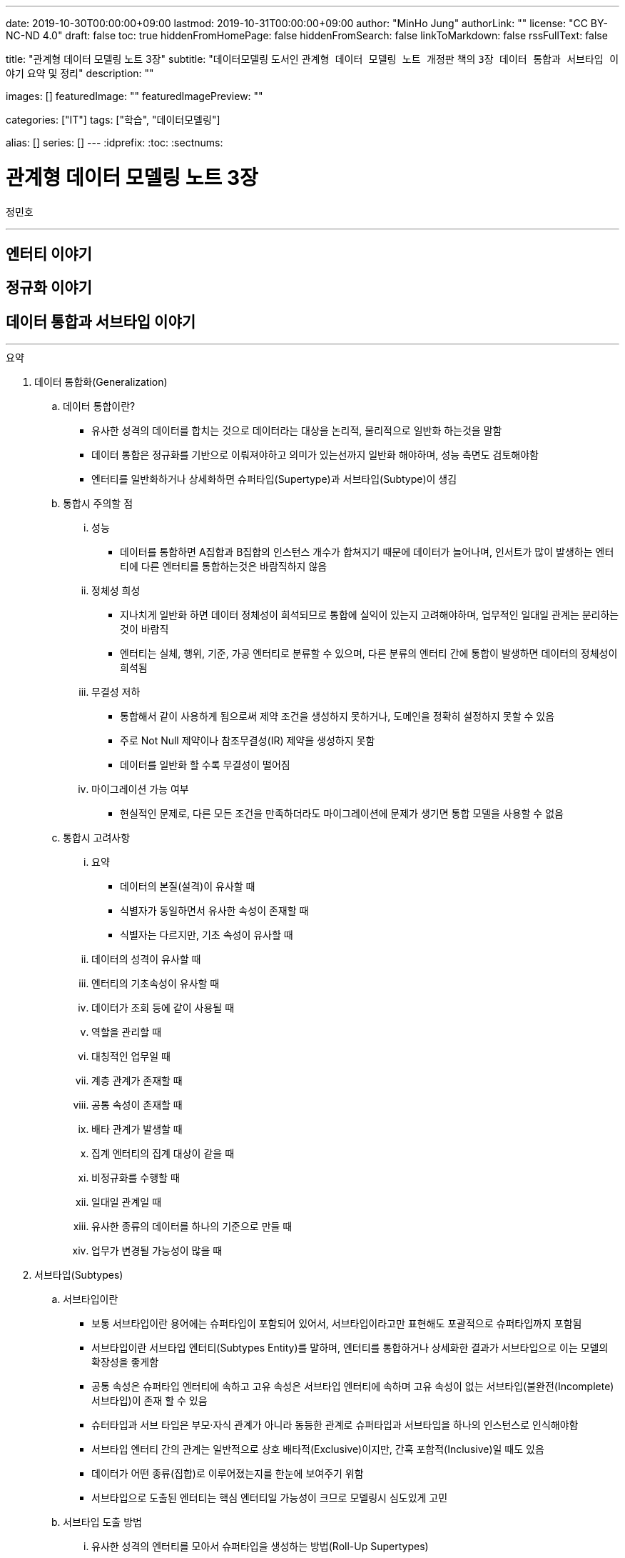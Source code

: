 ---
date: 2019-10-30T00:00:00+09:00
lastmod: 2019-10-31T00:00:00+09:00
author: "MinHo Jung"
authorLink: ""
license: "CC BY-NC-ND 4.0"
draft: false
toc: true
hiddenFromHomePage: false
hiddenFromSearch: false
linkToMarkdown: false
rssFullText: false

title: "관계형 데이터 모델링 노트 3장"
subtitle: "데이터모델링 도서인 `관계형 데이터 모델링 노트 개정판` 책의 `3장 데이터 통합과 서브타입 이야기` 요약 및 정리"
description: ""

images: []
featuredImage: ""
featuredImagePreview: ""

categories: ["IT"]
tags: ["학습", "데이터모델링"]

alias: []
series: []
---
:idprefix:
:toc:
:sectnums:


= 관계형 데이터 모델링 노트 3장
정민호

---
== 엔터티 이야기
== 정규화 이야기
== 데이터 통합과 서브타입 이야기
---

.요약
****

. 데이터 통합화(Generalization)
.. 데이터 통합이란?
* 유사한 성격의 데이터를 합치는 것으로 데이터라는 대상을 논리적, 물리적으로 일반화 하는것을 말함
* 데이터 통합은 정규화를 기반으로 이뤄져야하고 의미가 있는선까지 일반화 해야하며, 성능 측면도 검토해야함
* 엔터티를 일반화하거나 상세화하면 슈퍼타입(Supertype)과 서브타입(Subtype)이 생김

.. 통합시 주의할 점
... 성능
* 데이터를 통합하면 A집합과 B집합의 인스턴스 개수가 합쳐지기 때문에 데이터가 늘어나며, 인서트가 많이 발생하는 엔터티에 다른 엔터티를 통합하는것은 바람직하지 않음
... 정체성 희성
* 지나치게 일반화 하면 데이터 정체성이 희석되므로 통합에 실익이 있는지 고려해야하며, 업무적인 일대일 관계는 분리하는 것이 바람직
* 엔터티는 실체, 행위, 기준, 가공 엔터티로 분류할 수 있으며, 다른 분류의 엔터티 간에 통합이 발생하면 데이터의 정체성이 희석됨
... 무결성 저하
* 통합해서 같이 사용하게 됨으로써 제약 조건을 생성하지 못하거나, 도메인을 정확히 설정하지 못할 수 있음
* 주로 Not Null 제약이나 참조무결성(IR) 제약을 생성하지 못함
* 데이터를 일반화 할 수록 무결성이 떨어짐
... 마이그레이션 가능 여부
* 현실적인 문제로, 다른 모든 조건을 만족하더라도 마이그레이션에 문제가 생기면 통합 모델을 사용할 수 없음

.. 통합시 고려사항
... 요약
* 데이터의 본질(설격)이 유사할 때
* 식별자가 동일하면서 유사한 속성이 존재할 때
* 식별자는 다르지만, 기초 속성이 유사할 때
... 데이터의 성격이 유사할 때
... 엔터티의 기초속성이 유사할 때
... 데이터가 조회 등에 같이 사용될 때
... 역할을 관리할 때
... 대칭적인 업무일 때
... 계층 관계가 존재할 때
... 공통 속성이 존재할 때
... 배타 관계가 발생할 때
... 집계 엔터티의 집계 대상이 같을 때
... 비정규화를 수행할 때
... 일대일 관계일 때
... 유사한 종류의 데이터를 하나의 기준으로 만들 때
... 업무가 변경될 가능성이 많을 때


. 서브타입(Subtypes)
.. 서브타입이란
* 보통 서브타입이란 용어에는 슈퍼타입이 포함되어 있어서, 서브타입이라고만 표현해도 포괄적으로 슈퍼타입까지 포함됨
* 서브타입이란 서브타입 엔터티(Subtypes Entity)를 말하며, 엔터티를 통합하거나 상세화한 결과가 서브타입으로 이는 모델의 확장성을 좋게함
* 공통 속성은 슈퍼타입 엔터티에 속하고 고유 속성은 서브타입 엔터티에 속하며 고유 속성이 없는 서브타입(불완전(Incomplete) 서브타입)이 존재 할 수 있음
* 슈터타입과 서브 타입은 부모·자식 관계가 아니라 동등한 관계로 슈퍼타입과 서브타입을 하나의 인스턴스로 인식해야함
* 서브타입 엔터티 간의 관계는 일반적으로 상호 배타적(Exclusive)이지만, 간혹 포함적(Inclusive)일 때도 있음
* 데이터가 어떤 종류(집합)로 이루어졌는지를 한눈에 보여주기 위함
* 서브타입으로 도출된 엔터티는 핵심 엔터티일 가능성이 크므로 모델링시 심도있게 고민

.. 서브타입 도출 방법
... 유사한 성격의 엔터티를 모아서 슈퍼타입을 생성하는 방법(Roll-Up Supertypes)
* 두개 이상의 유사한 엔터티에서 공통 속성을 도출하는 방법이며, 엔터티 통합(일반화)라고 함
... 복잡한 엔터티를 분해해서 서브타입을 생성하는 방법(Break-Down Subtypes)
* 복잡한 하나의 엔터티에서 유사한 속성끼리 분류하는 방법이며, 엔터티 상세화 또는 논리화(Logicalization)라고 함
* 분류할 때 주요 속성부터 분석

.. 서브타입과 코드의 차이점
* 전체 집합의 성격을 파악하는 게 '서브타입'이고, 특정 속성의 성격을 파악하는게 '코드'

[width="70%", options="header"]
|====
|서브타입                           |코드
|전체 집합에 대한 부분집합을 표현    |특정 속성의 구분을 표현
|전체 집합의 성격을 파악	           |한 속성의 성격을 파악
|속한 속성이 여러 개 존재           |속한 속성이 거의 존재하지 않음
|한 엔터티에 하나만 존재            |한 엔터티에 여러 개 존재
|====

. 서브타입의 종류(Is-A, Part-Of)
.. Is-A 서브타입
* 인스턴스를 기준으로 묶으며, 서브타입과 연관
* 데이터를 일반화 하면 부분집합은 전체 집합과 '이다'(Is-A) 관계가 성립하며, 역으로 '전체 집합 중에 부분집합이 존재한다'는 관계도 성립
* 예) '개인고객(부분집합)은 고객(전체 집합)이다'는 관계가 성립하며, 역으로 '고객(전체 집합) 중에 개인고객(부분집합)이 존재한다'는 관계도 성립

.. Part-Of 서브타입
* 인스턴스를 기준으로 묶지 않으며, 수직분할(일대일 관계)과 연관
* 요소(속성)를 기준으로 묶을 수 있는데, 이 때 '일부'(Part-Of) 관계가 성립
* 예) '프로그램(부분집합)과 사용자매뉴얼(부분집합)은 소프트웨어(전체 집합)의 구성요소이다.'는 관계가 성립
* 예) '프로그램은 소프트웨어이다', '사용자매뉴얼은 소프트웨어이다' 와 같이 '이다'(Is-A)관계가 성립하지 못함
* 일대일(1:1) 관계를 서브타입으로 잘못 파악한 것이 아닌지 의심해 볼 것


. 서브타입 구분(배타, 중복, 완전, 불완전)
.. 배타 서브타입(Exclusive Subtype 또는 Disjoint Subtype)
* 배타 서브타입은 서브타입 부분집합 간에 중복이 발생하지 않는 서브타입
* 하나의 슈퍼타입 인스턴스는 단 하나의 서브타입과 관계(일대일 관계)가 발생하며, 전체 서브타입의 합은 슈퍼타입이 됨
* 상호 배타적이기 때문에 포함관계가 없어야함

.. 중복 서브타입(Inclusive Subtype 또는 Overlapping Subtype)
* 중복 서브타입은 서브타입 부분집합 간에 중복이 발생하는 서브타입
* 서브타입 A와 B가 있을 때 A에도 속하고 B에도 속하는 인스턴스가 있는 서브타입

.. 중복 서브타입 관리 방법
... 슈퍼타입 인스턴스와 서브타입 인스턴스가 일대일(1:1) 대응(논리적 관계비)
* 서브타입 인스턴스의 개수를 합하면 슈퍼타입 인스턴스의 개수와 동일
... 슈퍼타입 인스턴스와 서브타입 인스턴스가 일대다(1:M) 대응(논리적 관계비)
* 한 개의 슈퍼타입 인스턴스가 두 개의 서브타입 인스턴스와 대응
* 실체(사람)와 역할(고객, 개인고객, 사원)을 관리하는 엔터티를 구분하여 설계하는 방법을 고려해 볼 것

.. 배타 서브타입과 중복 서브타입 판단 기준
* 배타 서브타입과 중복 서브타입을 판단하는 기준은 특정 시점에 동시에 발생할 수 있는지 여부
* 배타 서브타입은 특정 시점에 중복이 발생하지 않으며, 중복 서브타입은 특정 시점에 중복이 발생할 수 있음
* 이력 데이터의 경우 현재 시점을 기준으로 서브타입 양쪽에 데이터가 있는지를 따지면 배타 서브타입인지 중복 서브타입인지 알 수 있음

.. 완전 서브타입(Complete Subtype)
* 완전 서브타입은 슈퍼타입의 모든 인스턴스가 최소한 하나의 서브타입 인스턴스와 관계가 존재하는 서브타입
* 일반적이고 대부분을 차지하며, 서브타입에 인스턴스가 생성될 때 서브타입에도 인스턴스가 생성되면 완전 서브타입

.. 불완전 서브타입(Incomplete Subtype)
* 불완전 서브타입은 슈퍼타입에만 인스턴스가 존재하고 서브타입에는 인스턴스가 존재하지 않는 서브타입
* 서브타입에 인스턴스가 생성될 때 서브타입에도 인스턴스가 생성되지 않으면 불완전 서브타입

.. 서브타입 구분(배타, 중복, 완전, 불완전)별 특성

[cols='^2, ^4, ^4' options="header"]
|====
|인스턴스 제약	|배타																	|중복
.3+^.^m|완전	|EC(Exclusive-Complete) 서브타입											|IC(Inclusive-Complete) 서브타입
				|- 슈퍼타입의 한 인스턴스는 하나의 서브타입 인스턴스와 관계 존재			|- 슈퍼타입의 한 인스턴스가 두 개 이상의 서브타입 인스턴스와 관계가 존재할 수 있음
				|- 슈퍼타입의 모든 인스턴스는 서브타입 인스턴스와 관계가 존재				|- 슈퍼타입의 모든 인스턴스는 서브타입 인스턴스와 관계가 존재
.3+^.^m|불완전	|EI(Exclusive-Incomplete) 서브타입										|II(Inclusive-Incomplete) 서브타입
				|- 슈퍼타입의 한 인스턴스는 하나의 서브타입 인스턴스와 관계 존재			|- 슈퍼타입의 한 인스턴스가 두 개 이상의 서브타입 인스턴스와 관계가 존재할 수 있음
				|- 슈퍼타입의 어떤 인스턴스는 서브타입의 인스턴스와 관계가 존재하지 않음	|- 슈퍼타입의 어떤 인스턴스는 서브타입의 인스턴스와 관계가 존재하지 않음
|====


. 슈퍼타입·서브타입 논리 모델의 물리 모델 변환 방법
.. 물리 모델로 변환시 고려 사항
* 성능(논리적인 판단, 조회 범위 및 횟수)
* 관리적인 측면
* 사용 결합도
* 통합 관점

.. 서브타입별로 엔터티 분할(타입1-분할)
* 서브타입마다 별도의 엔터티로 만드는 방법
* 서브타입별로 엔터티를 각자 생성한 후에, 슈퍼타입의 주 식별자를 포함한 속성 전부를 양쪽 엔터티에 추가
* 주 식별자의 값이 중복되면 안되므로 이를 체크하기 위한 로직 또는 엔터티가 필요함


.. 슈퍼타입 엔터티 하나로 통합(타입2-통합)
* 슈퍼타입에 서브타입을 통합하는 방법
* 각 서브타입에 속하는 속성을 슈퍼타입에 포함시키고, 서브타입을 삭제해 슈퍼타입만 남김
* 각 서브타입을 슈퍼타입으로 포함시킴으로써 서브타인간 식별할 수 있는 속성이 추가되어야하고, 속성의 널(Null) 값이 많이 발생되므로 이를 체크하기 위한 Check 제약이 필요함


.. 슈퍼타입 엔터티와 개별 서브타입 엔터티로 분할(타입3-혼합)
* 슈퍼타입과 개별 서브타입을 별도의 엔터티로 분할하는 방법
* 슈퍼타입·서브타입 논리 모델 구조가 그대로 물리 모델로 변환되며, 이 때 두가지 방법이 있음
... 슈퍼타입과 서브타입의 관계가 일대일(1:1) 관계
... 슈퍼타입과 서브타입의 관계가 배타(Arc) 관계
* 모델 구조적으로도 직관적이라 실무에서 주로 사용되는 모델이
* 하지만 서브타입은 서로 배타적이어야하며(배타 서브타입), 모든 서브타입의 합집합이 전체 집합이 돼야 한다(완전 서브타입)는 서브타입의 일반적인 정의를 표현한 최적을 모델은 아님
* 이 모델에서는 서브타입이 상위 엔터티의 성격을 지니며, 슈퍼타입의 주 식별자 값을 체크하기 위해 트리거가 필요함
* 장점으로 모델 구조가 일종의 제약 역할을 하여 데이터를 더욱 정확하게 관리한다는 점
* 단점으로 참조 무결성 제약을 생성할 수 없다는 점과 주 식별자 값을 생성하기 어려워 지고, 채번하기 복잡하다는 점




.. 서브타입 모델을 물리 모델로 변활할 때의 선택 기준
... 서브타입별로 엔터티 분할(타입1-분할)
.... 선택기준
* 서브타입별 업무가 서로 독립적일 때
* 서브타입별 속성/관계가 많이 다를 때
* 서브타입별 주 식별자가 상호 배타적이 아닐 때
* 모든 서브타입을 동시에 조회하는 경우가 드물 때
* 서브타입이 업무적으로 서로 약 결합(Loosely Coupled) 관계일 때
.... 장점
* 엔터티의 속성이 근본적으로 구분되므로 엔터티를 명확하게 관리할 수 있음
* 대부분의 조회 요건이 개별 서브타입을 사용할 때 효율적
* 각 엔터티에 해당하는 업무에 대해 상호 영향을 미치지 않고(Loosely Coupled) 처리할 수 있음
* 즉 정규직사원 엔터티에 속성을 추가할 때 계약직사원 엔터티에 영향을 끼치지 않음
* 각 엔터티의 크기가 줄어듦
* 슈퍼타입과 서브타입 엔터티의 조인이 필요 없으므로 성능 면에서 유리
* 널(Null) 값을 갖는 속성이 줄어듦
.... 단점
* 정규직 사원과 계약직 사원을 동시에 조회하는 요건이 있을 때(강 결합; Tightly Coupled)유니온이 발생하여 쿼리가 복잡해지고 성능 측면에서 불리해짐
* 사원유형코드 속성과 같이 서브타입을 구분하는 속성을 사용하면 처리하기 불편함
* 시퀀스나 채번 관리 엔터티를 사용해 주 식별자 값을 생성하기 복잡함
* 업무가 개별적으로 처리되더라도 데이터는 통합된 모습이 아니므로 DW(Data Warehouse) 등의 요건에 의해 조회가 복잡해질 수 있음
* 공통 속성이 개별 엔터티에 반복됨으로써 넓은 의미의 1정규형이 아님


... 슈퍼타입 엔터티 하나로 통합(타입2-통합)
.... 선택기준
* 서브타입별 고유 속성이 적을 때
* 속성이 지속적으로 늘어날 가능성이 작을 때
* 하나의 서브타입은 속성도 많고 업무도 중요하며, 나머지 서브타입은 속성도 적고 덜 중요할 때
* 서브타입 전체를 대상으로 하는 업무가 빈번할 때
* 데이터 건수가 많지 않을 때
* 업무가 중요하지 않을 때
* 서브타입의 중복 서브타입일 때
* 서브타입이 업무적으로 서로 강 결합(Tightly Coupled) 관계일 때
.... 장점
* 슈퍼타입과 서브타입 엔터티의 조인이 발생하지 않아 조회 쿼리가 단순해지며 성능이 좋아질 때가 많음
* 엔터티 수가 감소해 관리가 용이해짐
* 복잡한 관계가 없어져 모델이 단순해지기 때문에 ERD를 관리하기 수월함
* 전체 서브타입을 검색할 때 유니온이 발생하지 않아 성능 측면에서 효율적
.... 단점
* 엔터티의 속성 개수가 많아져 크기가 증가함
* 널(Null) 값이 존재하는 속성이 많아짐
* 업무가 추가되거나 변경되면 애플리케이션에 끼치는 영향이 커짐
* 업무 규칙을 모델에 표현하기 어려움
* 공통 속성만을 조회하는 요건이 빈번하거나 조회 범위가 넓으면 I/O가 많아져 성능이 나빠짐
* 엔터티의 정체성이 희성될 수 있음


... 슈퍼타입 엔터티와 개별 서브타입 엔터티로 분할(타입3-혼합)
.... 선택기준
업무 연관성이 있을 때::
* 서브타입이 업무적으로 서로 강 결합(Tightly Coupled) 관계일 때
주요 엔터티일 때::
* 업무의 변화가 빈번해 속성이 자주 추가될 때
* 중요 속성과 참고 속성으로 분리될 수 있을 때
공통 속성을 주로 사용할 때::
* 서브타입별 공통 속성을 대상으로 하는 업무가 빈번할 때
* 슈퍼타입의 조회가 빈번하고 조회 범위가 넓을 때
고유 속성이 많을 때::
* 서브타입별 고유 속성이 많을 때
* 공통 업무와 고유 업무가 다양하게 존재할 때
통합하면 속성 개수가 많아질 때::
* 통합(타입2)하면 속성 개수가 너무 많아질 때
트랜잭션을 분리할 때::
* 트랜잭션의 락을 방지하기 위해 엔터티를 분리해야 할 때
.... 장점
* 슈퍼타입 엔터티의 한 블록에 많은 인스턴스가 저장되므로 핵심 조회 요건의 성능이 좋아질 때가 많음
* 논리 모델과 유사한 구조이기 때문에 모델에 업무 규칙이 표현되므로 모델의 가독성이 높아짐
* 추가 업무로 생기는 애플리케이션의 변경 영향을 줄일 수 있음
* 집계나 DW의 요건을 만족할 가능성이 커짐(전사 차원에서 고려)
* 데이터 저장 공간을 가장 효율적으로 사용
.... 단점
* 조회 요건에 따라 조인이나 조인 후의 유니온 쿼리 등이 발생해 성능 효율이 떨어질 수 있음
* 여러 엔터티로 나뉘어 엔터티 개수가 늘어나며 관리가 어려워짐
* 배타, 중복, 완전, 불완전 서브타입의 종류에 따라 인스턴스를 발생시킬 때 혼성이 발생할 수 있음


. 중첩 서브타입(Nested Subtype)
* 중첩 서브타입은 서브타입 안에 다시 서브타입이 존재할 때 중첩 서브타입이라 하며, 물리적으로 구현되는 일은 적음
* 중첩 서브타입에는 중첩된 서브타입의 수 만큼 구분자가 필요함

.. 서브타입 간의 관계 관리 방법
... 슈퍼타입 엔터티에 재귀 관계 도출
* 관계가 어떤 관계인지 명확한 반면, 관계가 늘어나면 속성도 늘어나게 되는 유연하지 않은 모델

... 서브타입 엔터티 사이의 관계 도출
* 요건을 서브타입 엔터티 간의 관계로 관리하는 모델로 완전 서브타입 일 때만 사용할 수 있음
* 업무 규칙을 가장 구체적으로 관리할 수 있는 모델이지만, 여러 관계를 관리하려면 관계 속성이 계속 늘어나기 때문에 유연하지 않은 모델

... 슈퍼타입 엔터티에 별도의 관계 엔터티 도출
* 다대다(M:M) 재귀 관계를 관리하는 BOM(Bill Of Materials) 모델



****




---
=== 데이터 통합에 대한 서설

---
=== 일반화와 상세화

---
=== 데이터 통합과 엔터티 통합

---
=== 통합이 대세인가?

---
=== 어떤 경우에 통합을 고려하는가?

---
=== 통합을 고려하지 않아도 되는 경우

---
=== 데이터 통합이 어려운 또 다른 이유

---
=== 데이터 주제 영역이란?

---
=== 주제 영역 설계 방법

---
=== 데이터 오너십과 모델 오너십과데이터 통합의 시발점

---
=== 데이터 통합과 정규화

---
=== 통합과 합체

---
=== 주 식별자가 다른 엔터티의 통합

---
=== 서브타입에 대한 서설

---
=== 서브타입과 부분집합

---
=== 서브타입은 어떻게 도출하는가?

---
=== 왜 서브타입을 사용하는가?

---
=== 한 엔터티에 서브타입이 여러 개 존재한다?

---
=== 서브타입과 코드

---
=== Is-A 서브타입과 Part-Of 서브타입

---
=== 배타 서브타입과 중복 서브타입

---
=== 배타 서브타입과 이력 데이터

---
=== 중복 서브타입에 대한 설계

---
=== 중복 서브타입의 주의점

---
=== 완전 서브타입과 불완전 서브타입

---
=== 서브타입과 슈퍼타입의 관계

---
=== 서브타입의 오해 - 슈퍼타입과 서브타입은 부모 자식 관계다

---
=== 슈퍼타입·서브타입 논리 모델의 물리 모델 변환

---
=== 서브타입 모델의 물리 모델 변환 - 서브타입별로 엔터티 분할

---
=== 서브타입 모델의 물리 모델 변환 - 슈퍼타입 엔터티로 통합

---
=== 서브타입 모델의 물리 모델 변환 - 슈퍼타입·서브타입 개별 생성

---
=== 서브타입 모델의 물리 모델 변환 - 슈퍼타입·서브타입 개별 생성(배타 관계)

---
=== ERWin 툴의 서브타입 표기법

---
=== 중첩 서브타입

---
=== 서브타입 간의 관계 표현법

---
=== 잘못된 서브타입

---
=== 범주에 대해서

---
